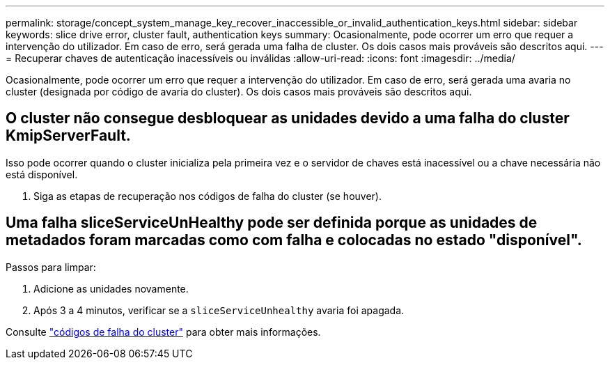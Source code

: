 ---
permalink: storage/concept_system_manage_key_recover_inaccessible_or_invalid_authentication_keys.html 
sidebar: sidebar 
keywords: slice drive error, cluster fault, authentication keys 
summary: Ocasionalmente, pode ocorrer um erro que requer a intervenção do utilizador. Em caso de erro, será gerada uma falha de cluster. Os dois casos mais prováveis são descritos aqui. 
---
= Recuperar chaves de autenticação inacessíveis ou inválidas
:allow-uri-read: 
:icons: font
:imagesdir: ../media/


[role="lead"]
Ocasionalmente, pode ocorrer um erro que requer a intervenção do utilizador. Em caso de erro, será gerada uma avaria no cluster (designada por código de avaria do cluster). Os dois casos mais prováveis são descritos aqui.



== O cluster não consegue desbloquear as unidades devido a uma falha do cluster KmipServerFault.

Isso pode ocorrer quando o cluster inicializa pela primeira vez e o servidor de chaves está inacessível ou a chave necessária não está disponível.

. Siga as etapas de recuperação nos códigos de falha do cluster (se houver).




== Uma falha sliceServiceUnHealthy pode ser definida porque as unidades de metadados foram marcadas como com falha e colocadas no estado "disponível".

Passos para limpar:

. Adicione as unidades novamente.
. Após 3 a 4 minutos, verificar se a `sliceServiceUnhealthy` avaria foi apagada.


Consulte link:reference_monitor_cluster_fault_codes.html["códigos de falha do cluster"] para obter mais informações.
